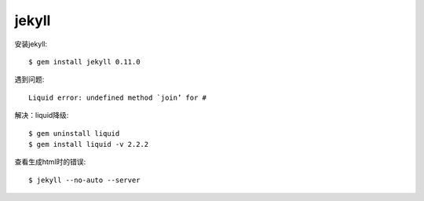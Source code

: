 .. _jekyll:


***************
jekyll
***************

安装jekyll::

	$ gem install jekyll 0.11.0

遇到问题::

	Liquid error: undefined method `join’ for #

解决：liquid降级::

	$ gem uninstall liquid
	$ gem install liquid -v 2.2.2

查看生成html时的错误::

	$ jekyll --no-auto --server
